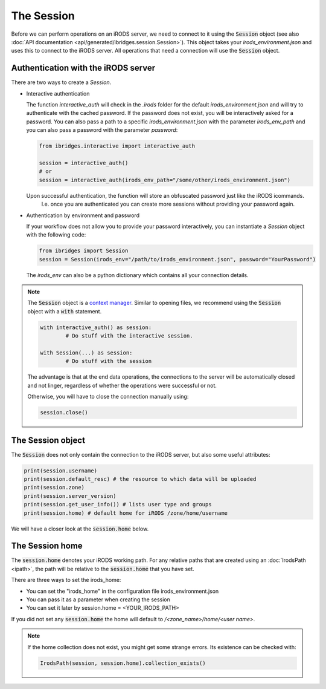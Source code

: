 The Session
===========

Before we can perform operations on an iRODS server, we need to connect to it using the :code:`Session` object (see also :doc:`API documentation <api/generated/ibridges.session.Session>`).
This object takes your `irods_environment.json` and uses
this to connect to the iRODS server. All operations that need a connection will use the :code:`Session` object.


Authentication with the iRODS server
------------------------------------

There are two ways to create a `Session`.

- Interactive authentication
  
  The function `interactive_auth` will check in the `.irods` folder for the default `irods_environment.json` and will try to authenticate with the cached password. If the password does not exist, you will be interactively asked for a password. 
  You can also pass a path to a specific `irods_environment.json` with the parameter `irods_env_path` and you can also pass a password with the parameter `password`:
  
  .. code-block:: python
	
		from ibridges.interactive import interactive_auth

		session = interactive_auth()
		# or
		session = interactive_auth(irods_env_path="/some/other/irods_environment.json")

  Upon successful authentication, the function will store an obfuscated password just like the iRODS icommands.
	I.e. once you are authenticated you can create more sessions without providing your password again.
	
- Authentication by environment and password

  If your workflow does not allow you to provide your password interactively, you can instantiate a `Session` object with the following code:

  .. code-block:: python
		
		from ibridges import Session
		session = Session(irods_env="/path/to/irods_environment.json", password="YourPassword")

  The `irods_env` can also be a python dictionary which contains all your connection details.

.. note::
	The :code:`Session` object is a `context manager <https://book.pythontips.com/en/latest/context_managers.html>`__.
	Similar to opening files, we recommend using the :code:`Session` object with a :code:`with` statement.

	.. code-block:: python

		with interactive_auth() as session:
			# Do stuff with the interactive session.
	
		with Session(...) as session:
			# Do stuff with the session

	The advantage is that at the end data operations, the connections to the server will be automatically
	closed and not linger, regardless of whether the operations were successful or not.

	Otherwise, you will have to close the connection manually using:

	.. code-block:: python

		session.close()



The Session object
------------------

The :code:`Session` does not only contain the connection to the iRODS server, but also some useful attributes:

.. code-block:: python

	print(session.username)
	print(session.default_resc) # the resource to which data will be uploaded
	print(session.zone)
	print(session.server_version)
	print(session.get_user_info()) # lists user type and groups
	print(session.home) # default home for iRODS /zone/home/username

We will have a closer look at the :code:`session.home` below.

.. _session home:

The Session home
----------------

The :code:`session.home` denotes your iRODS working path. For any relative paths that are created using an
:doc:`IrodsPath <ipath>`, the path will be relative to the :code:`session.home` that you have set.

There are three ways to set the irods_home:

- You can set the "irods_home" in the configuration file irods_environment.json
- You can pass it as a parameter when creating the session
- You can set it later by session.home = <YOUR_IRODS_PATH>

If you did not set any :code:`session.home` the home will default to `/<zone_name>/home/<user name>`.

.. note::
	
	If the home collection does not exist, you might get some strange errors. Its existence can be checked with:
	
	.. code-block:: python
			
		IrodsPath(session, session.home).collection_exists()
